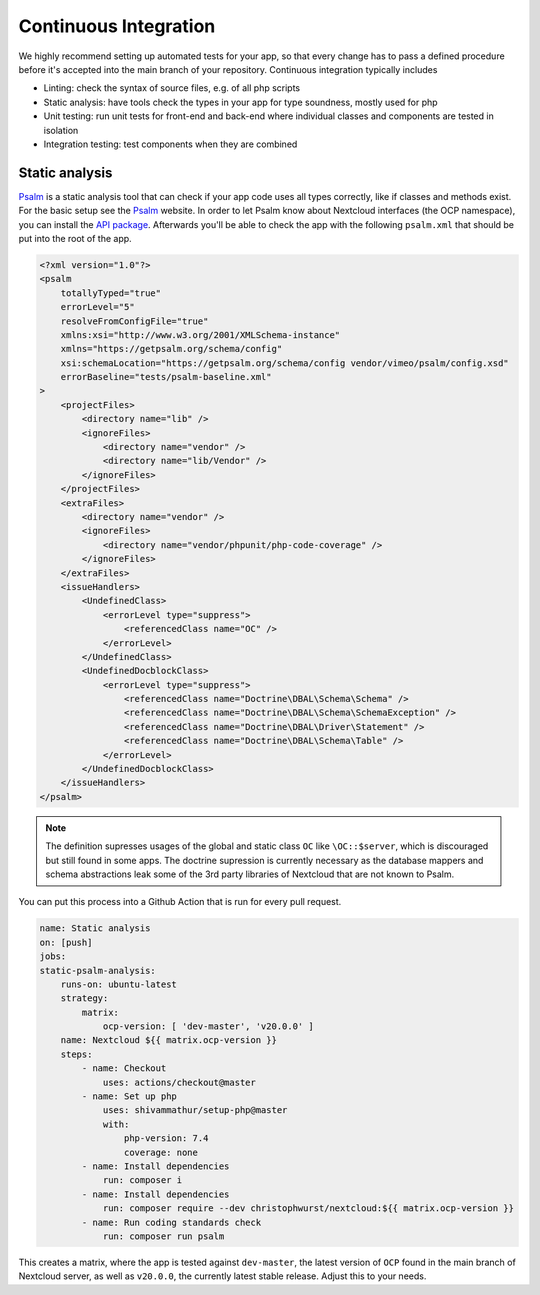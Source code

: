 ======================
Continuous Integration
======================

.. sectionauthor:: Christoph Wurst <christoph@winzerhof-wurst.at>

We highly recommend setting up automated tests for your app, so that every change has to pass a defined procedure before it's accepted into the main branch of your repository. Continuous integration typically includes

* Linting: check the syntax of source files, e.g. of all php scripts
* Static analysis: have tools check the types in your app for type soundness, mostly used for php
* Unit testing: run unit tests for front-end and back-end where individual classes and components are tested in isolation
* Integration testing: test components when they are combined


Static analysis
---------------

`Psalm`_ is a static analysis tool that can check if your app code uses all types correctly, like if classes and methods exist. For the basic setup see the `Psalm`_ website. In order to let Psalm know about Nextcloud interfaces (the OCP namespace), you can install the `API package <https://packagist.org/packages/christophwurst/nextcloud>`_. Afterwards you'll be able to check the app with the following ``psalm.xml`` that should be put into the root of the app.

.. code-block:: xml

    <?xml version="1.0"?>
    <psalm
        totallyTyped="true"
        errorLevel="5"
        resolveFromConfigFile="true"
        xmlns:xsi="http://www.w3.org/2001/XMLSchema-instance"
        xmlns="https://getpsalm.org/schema/config"
        xsi:schemaLocation="https://getpsalm.org/schema/config vendor/vimeo/psalm/config.xsd"
        errorBaseline="tests/psalm-baseline.xml"
    >
        <projectFiles>
            <directory name="lib" />
            <ignoreFiles>
                <directory name="vendor" />
                <directory name="lib/Vendor" />
            </ignoreFiles>
        </projectFiles>
        <extraFiles>
            <directory name="vendor" />
            <ignoreFiles>
                <directory name="vendor/phpunit/php-code-coverage" />
            </ignoreFiles>
        </extraFiles>
        <issueHandlers>
            <UndefinedClass>
                <errorLevel type="suppress">
                    <referencedClass name="OC" />
                </errorLevel>
            </UndefinedClass>
            <UndefinedDocblockClass>
                <errorLevel type="suppress">
                    <referencedClass name="Doctrine\DBAL\Schema\Schema" />
                    <referencedClass name="Doctrine\DBAL\Schema\SchemaException" />
                    <referencedClass name="Doctrine\DBAL\Driver\Statement" />
                    <referencedClass name="Doctrine\DBAL\Schema\Table" />
                </errorLevel>
            </UndefinedDocblockClass>
        </issueHandlers>
    </psalm>

.. Note:: The definition supresses usages of the global and static class ``OC`` like ``\OC::$server``, which is discouraged but still found in some apps. The doctrine supression is currently necessary as the database mappers and schema abstractions leak some of the 3rd party libraries of Nextcloud that are not known to Psalm.


You can put this process into a Github Action that is run for every pull request.

.. code-block:: yaml

    name: Static analysis
    on: [push]
    jobs:
    static-psalm-analysis:
        runs-on: ubuntu-latest
        strategy:
            matrix:
                ocp-version: [ 'dev-master', 'v20.0.0' ]
        name: Nextcloud ${{ matrix.ocp-version }}
        steps:
            - name: Checkout
                uses: actions/checkout@master
            - name: Set up php
                uses: shivammathur/setup-php@master
                with:
                    php-version: 7.4
                    coverage: none
            - name: Install dependencies
                run: composer i
            - name: Install dependencies
                run: composer require --dev christophwurst/nextcloud:${{ matrix.ocp-version }}
            - name: Run coding standards check
                run: composer run psalm

This creates a matrix, where the app is tested against ``dev-master``, the latest version of ``OCP`` found in the main branch of Nextcloud server, as well as ``v20.0.0``, the currently latest stable release. Adjust this to your needs.

.. _Psalm: https://psalm.dev/docs/
